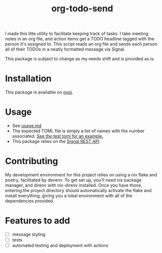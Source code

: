 #+TITLE: org-todo-send
I made this litte utility to facilitate keeping track of tasks. I take meeting notes in an org file, and action items get a TODO headline tagged with the person it's assigned to. This script reads an org file and sends each person all of their TODOs in a neatly formatted message via Signal.

This package is subject to change as my needs shift and is provided as is.

* Installation
This package is available on [[https://pypi.org/project/org-todo-send/][pypi]].

* Usage
- See [[file:usage.md][usage.md]]
- The expected TOML file is simply a list of names with the number associated. [[file:tests/recipients_test.toml][See the test toml for an example.]]
- This package relies on the [[https://github.com/bbernhard/signal-cli-rest-api][Signal REST API]].
* Contributing
My development environment for this project relies on using a nix flake and poetry, facilitated by devenv. To get set up, you'll need nix package manager, and direnv with nix-direnv installed. Once you have those, entering the project directory should automatically activate the flake and install everything, giving you a lobal environment with all of the dependencies provided.
* Features to add
- [ ] message styling
- [ ] tests
- [ ] automated testing and deployment with actions
